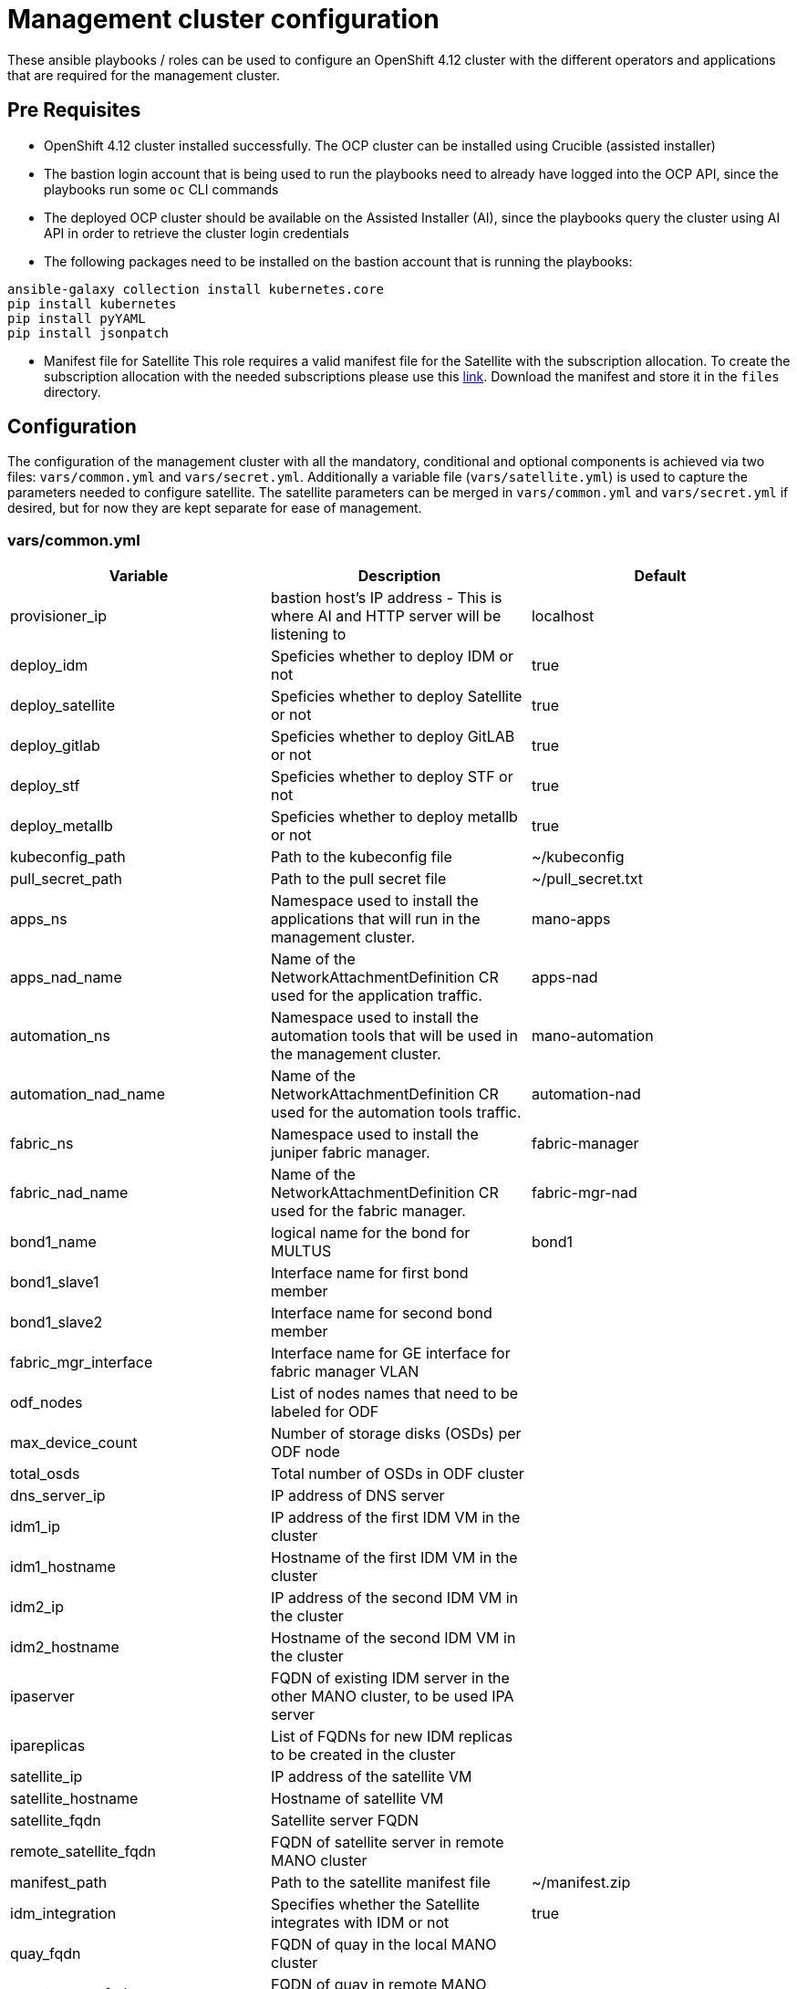= Management cluster configuration

These ansible playbooks / roles can be used to configure an OpenShift 4.12 cluster with the different operators and applications that are required for the management cluster.

== Pre Requisites

* OpenShift 4.12 cluster installed successfully. The OCP cluster can be installed using Crucible (assisted installer)
* The bastion login account that is being used to run the playbooks need to already have logged into the OCP API, since the playbooks run some `oc` CLI commands
* The deployed OCP cluster should be available on the Assisted Installer (AI), since the playbooks query the cluster using AI API in order to retrieve the cluster login credentials
* The following packages need to be installed on the bastion account that is running the playbooks:

[source,bash]
----
ansible-galaxy collection install kubernetes.core
pip install kubernetes
pip install pyYAML
pip install jsonpatch
----

* Manifest file for Satellite
This role requires a valid manifest file for the Satellite with the subscription allocation. To create the subscription allocation with the needed subscriptions please use this link:https://access.redhat.com/management/subscription_allocations/new[link]. Download the manifest and store it in the `files` directory.

== Configuration

The configuration of the management cluster with all the mandatory, conditional and optional components is achieved via two files: `vars/common.yml` and `vars/secret.yml`. Additionally a variable file (`vars/satellite.yml`) is used to capture the parameters needed to configure satellite. The satellite parameters can be merged in `vars/common.yml` and `vars/secret.yml` if desired, but for now they are kept separate for ease of management.

=== vars/common.yml

[cols="3*<.^",options=header]
|===
|Variable |Description | Default 

|provisioner_ip | bastion host's IP address - This is where AI and HTTP server will be listening to | localhost

|deploy_idm | Speficies whether to deploy IDM or not | true

|deploy_satellite | Speficies whether to deploy Satellite or not | true

|deploy_gitlab |Speficies whether to deploy GitLAB or not | true

|deploy_stf | Speficies whether to deploy STF or not | true

|deploy_metallb | Speficies whether to deploy metallb or not | true

|kubeconfig_path | Path to the kubeconfig file | ~/kubeconfig

|pull_secret_path | Path to the pull secret file | ~/pull_secret.txt

|apps_ns | Namespace used to install the applications that will run in the management cluster. | mano-apps

|apps_nad_name | Name of the NetworkAttachmentDefinition CR used for the application traffic.  | apps-nad

|automation_ns | Namespace used to install the automation tools that will be used in the management cluster. | mano-automation

|automation_nad_name | Name of the NetworkAttachmentDefinition CR used for the automation tools traffic. | automation-nad

|fabric_ns | Namespace used to install the juniper fabric manager. | fabric-manager

|fabric_nad_name | Name of the NetworkAttachmentDefinition CR used for the fabric manager. | fabric-mgr-nad

|bond1_name | logical name for the bond for MULTUS | bond1

|bond1_slave1 | Interface name for first bond member |

|bond1_slave2 | Interface name for second bond member |

|fabric_mgr_interface | Interface name for GE interface for fabric manager VLAN |

|odf_nodes | List of nodes names that need to be labeled for ODF |

|max_device_count | Number of storage disks (OSDs) per ODF node |

|total_osds | Total number of OSDs in ODF cluster |

|dns_server_ip | IP address of DNS server |

|idm1_ip | IP address of the first IDM VM in the cluster |  

|idm1_hostname | Hostname of the first IDM VM in the cluster |  

|idm2_ip | IP address of the second IDM VM in the cluster | 

|idm2_hostname | Hostname of the second IDM VM in the cluster | 

|ipaserver | FQDN of existing IDM server in the other MANO cluster, to be used IPA server |

|ipareplicas | List of FQDNs for new IDM replicas to be created in the cluster |

|satellite_ip | IP address of the satellite VM |

|satellite_hostname | Hostname of satellite VM |

|satellite_fqdn | Satellite server FQDN |

|remote_satellite_fqdn | FQDN of satellite server in remote MANO cluster |

|manifest_path | Path to the satellite manifest file | ~/manifest.zip

|idm_integration | Specifies whether the Satellite integrates with IDM or not | true

|quay_fqdn | FQDN of quay in the local MANO cluster |

|remote_quay_fqdn | FQDN of quay in remote MANO cluster |

|remote_quay_cert_dir | Path to the certificate for Quay in remote  MANO cluster |

|git_ip | IP address of gitlab VM |

|git_hostname | Hostname of gitlab VM |
|===

=== vars/secret.yml

All the sensitive data must be stored in the `vars/secrets.yml` file. To ease the creation of this file, we provide the `vars/secrets.yml.sample` file that you can edit and rename. This file must be encrypted using `ansible-vault`. The `.gitignore` file in this repository prevents pushing the `vars/secrets.yml` file, to the repository.

This is how the `secrets.yml.sample` file looks:

[cols="3*<.^",options=header]
|===
|Variable |Description | Default 

|rhocp_user | username to login to OCP cluster | 

|rhocp_password | Password to login to OCP cluster | 

|domain | realm to use for cluster |

|mgmt_cluster_name | OCP cluster name |

|server | OCP API URL for the local cluster | 

|apps_vlan | VLAN ID for mano-apps network | 

|apps_subnet_len | Subnet length for mano-apps CIDR |

|apps_subnet_gw | Gateway address for mano-apps network | 

|automation_vlan | VLAN ID for automation network | 

|automation_subnet_len | Subnet length for automation CIDR | 

|automation_subnet_gw | Gateway address for automation network

|ansible_admin_user | admin username for ansible | 

|quay_user | Username for quay login (must be defined in IDM) | 

|quay_password | Password for quay user (must match password in IDM) | 

|quay_super_user | Quay super user account | 

|ipaadmin_password | Admin password for IPA server

|ipa_dir_mgr_pass | IPA directory manager password

|idm_password | password to login to IDM VM | 

|idm_user | username to login to IDM VM | 

|idm_activation_key | satellite activation key for IDM subscription |

|idm_ocp_bind_password | Password used by OCP to query IDM for user credentials | 

|satellite_admin_username | admin username for satellite login (VM and GUI) |

|satellite_admin_password | password for satellite admin user | 

|satellite_org_name | organization name for satellite configuration | default

|ansible_user | The user name that ansible would use to configure the satellite VM | 

|rhsm_username | Red Hat subscription management user name to register satellite |

|rhsm_password | Red Hat subscription management password |

|git_user | username to login to git VM | 

|git_password | password to login to git VM | 

|git_root_password | root password for gitlab server | 

|git_activation_key | satellite activation key for git vm subscription | 

|ztp_git_url | URL for ZTP repo | 

|ztp_git_username | username for accessing GIT ZTP repo |

|ztp_git_token | git acess token

|kafka_topic_list | List of kafka topics | 

|lb_pool_start | Starting IP address of metalLB pool | 

|lb_pool_end | Ending IP address of metalLB pool | 
|===

=== vars/satellite.yml

[cols="3*<.^",options=header]
|===
|Variable |Description | Default

| satellite_ip | IP address of satellite VM |

| satellite_hostname | Hostname for satellite VM |

| satellite_fqdn | FQDN for satellite VM |

| remote_satellite_fqdn | FQDN of the satellite in the other MANO cluster |

| manifest_path | Path to the directory containing the satellite manifest |

| manifest_file | Manifest file name | 

| idm_integration | Does satellite need to be integrated with IDM? true/false |

| datacenter | Location where satelltie is being installed |

| dns_domain | DNS realm for satellite | 

| wait_retries | Loop control timers | 

| wait_delay | Loop control timers |

| wait_timeout | Loop control timers |

| wait_deploy_timeout | Loop control timers |

| hostname | hostname to be assigned to satellite | 

| proxy_hostname | hostname of the proxy server for internet connectivity |

| proxy_port | port number for proxy server | 

| rhsm.rhsm_org_id | Organization ID to assign to satellite | 

| rhsm.rhsm_repositories.disabled | List of repositories to disable |

| rhsm.rhsm_repositories.enabled | List of repositories to enable |

| rhsm.rhsm_repositories.packages | List of packages to install | 

| rhsm.rhsm_repositories.services | List of services to enable |

| firewalld.firewalld_zone | Name of firewall zone | 

| firewalld.firewalld_ports_open | List of ports to open in firewall | 

| satellite_infra.listen_address | FQDN for satellite VM |

| satellite_infra.organization | Organization ID to assign to satellite |

| satellite_infra.location | Location where satelltie is being installed |

| satellite.server_url | https://{{ satellite_fqdn }}/ | 

| satellite.organization | satellite_infra.organization | 

| satellite.location | satellite_infra.location |

| satellite.admin_username | Satellite admin username |

| satellite.admin_password | Satellite admin password |

| satellite.delete_host_upon_unregister | Should host be deleted from satellite? true/false |

| satellite.manifest.state | Is manifest available? present/absent |

| satellite.manifest.filename | Satellite manifest filename

| satellite.manifest.remote_prefix | HTTP server URL for satellite manifest | 

| satellite.manifest.temp_dir | Name of temporary directory to extract the manifest | 

| satellite.options | List of options for satellite installation / feature enablement | 

| satellite.enable_epel | Should epel repository be enabled? true / false |

| satellite.lifecycle_environments | List of lifecycle environments to create | 

| satellite.activation_keys | List of activation keys to create | 

| satellite.repository_sets | List of repository sets to create | 

| satellite.content_views | List of content views to create | 
|===

=== Role specific variables
In addition to the above mentioned configuration files, the following role specific variable files also need to be editied:

==== roles/idm/templates/05_oauth.yml
Replace all occurances of `dc=tmeprj2,dc=comm,dc=red,dc=ibm,dc=gsc` with the site specific `dc` values.

==== roles/idm/templates/06_groupSync.yml.j2
Replace all occurances of `dc=tmeprj2,dc=comm,dc=red,dc=ibm,dc=gsc` with the site specific `dc` values.

==== roles/idm/templates/07_whitelist.txt.j2
Replace all occurances of `dc=tmeprj2,dc=comm,dc=red,dc=ibm,dc=gsc` with the site specific `dc` values.

Also ensure that the group names match the group names created in IDM.

== Management cluster automated deployment

Use the crucible playbooks to deploy the OCP cluster. Refer to the crucible README file for instructions.

== Management cluster automated configuration

The playbooks in this repository will deploy all the mandatory and conditional components of the architecture. Additionally, it can also deploy the optional components, by specifying it in the `vars/common.yml` file:

[cols="4*<.^",options=header]
|===
|Variable |Description | Required | Default 

|deploy_idm | Deploy IDM | No | true

|deploy_satellite | Deploy Satellite | No | true

|deploy_gitlab | Deploy GitLab | No | true

|deploy_stf | Deploy STF | No | true

|deploy_metallb | Deploy MetalLB | No | true

|===

Once the variable files have been edited to provide the correct parameters for cluster configuration, the playbook can be started with the following command:

[source, bash]
----
$ ansible-playbook deploy_management_cluster.yml
----

You can also deploy specific components, making use of the `--tags` option, as follows:

[source, bash]
----
$ ansible-playbook deploy_management_cluster.yml --tags TAGS
----

Where the available TAGs are the following ones:

* net_policy: Configure the network policy template
* machine_config: Configures the bond interfaces on the nodes and applies other base machine configurations
* openshift_virtualization: Deploys OpenShift Virtualization
* openshift_data_foundation: Deploys OpenShift Data Foundation
* ztp: Deploys ACM, ArgoCD, TALM and Ansible
* monitoring: Deploys Kafka and the Prometheus Kafka adapter
* logging: Deploys OpenShift Logging
* metallb: Deploy metalLB
* stf: Deploys Service Telemetry Framework
* idm: Deploys IDM
* satellite: Deploys Satellite
* quay: Deploys Quay
* gitlab: Deploys gitlab

== Caveats

=== MachineConfig role

The `machineconfig` role applies performance profile to the master and worker nodes. The performance profile will need to be tweaked based on the number of CPUs available on the servers being used.

Edit the files `roles/machine_config/templates/03_performance_profile_master.yml` and `roles/machine_config/templates/04_performance_profile_worker.yml` to update the `spec.cpu.reserved` and `spec.cpu.isolated` parameters.

=== Satellite role

* The `Configure Satellite` task would fail becuase the pool IDs will not match. This is becuase the pool IDs are not known prior to applying the manifest to satellite server. Hence we cannot have the correct pool IDs in the inventory file before starting the deployment. 
** The current solution is to put the correct pool IDs in the inventory file, once the playbook fails. The error message will show the correct pool IDs to use.
** A better solution is being worked and may be available soon

* The `Install Satellite` task is not idempotent. Becuase of that once the playbook fails at the `Configure Satellite` task, the `Install Satellite` task will need to be commented out before re-running the playbook.
** Edit the file `roles/satellite/tasks/install.yml` and comment out the `Run install satellite` task on line 110.

=== Quay role

Once Quay is installed, organizations need to be created in Quay before images can be uploaded to Quay. This step is not automated today. Once Quay is installed the playbooks pause for 5 minutes, for the user to go ahead and manually create the organizations in Quay. Once the organizations are created, the playbook will automatically start uploading the images to the the appropriate organization.

Create the following organizations in Quay:
* olmidx
* ospd
* openstack
* contrail
* cn2
* telefonica
* ocp

